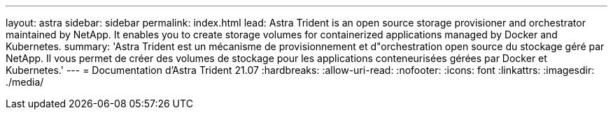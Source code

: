 ---
layout: astra 
sidebar: sidebar 
permalink: index.html 
lead: Astra Trident is an open source storage provisioner and orchestrator maintained by NetApp. It enables you to create storage volumes for containerized applications managed by Docker and Kubernetes. 
summary: 'Astra Trident est un mécanisme de provisionnement et d"orchestration open source du stockage géré par NetApp. Il vous permet de créer des volumes de stockage pour les applications conteneurisées gérées par Docker et Kubernetes.' 
---
= Documentation d'Astra Trident 21.07
:hardbreaks:
:allow-uri-read: 
:nofooter: 
:icons: font
:linkattrs: 
:imagesdir: ./media/


